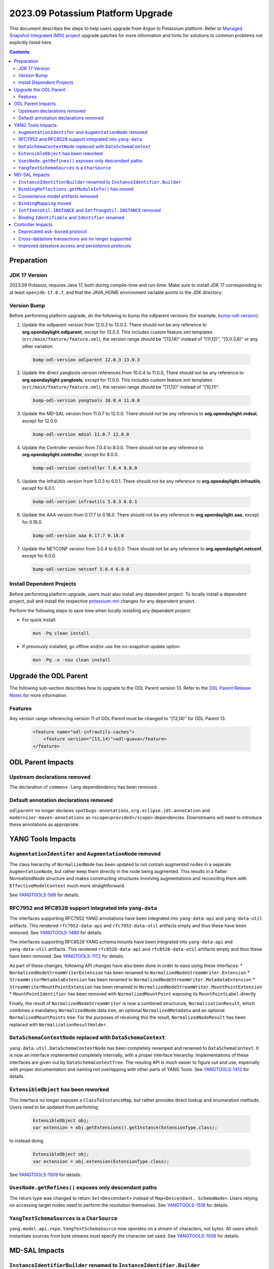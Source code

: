 ==================================
2023.09 Potassium Platform Upgrade
==================================

This document describes the steps to help users upgrade from Argon
to Potassium platform. Refer to `Managed Snapshot Integrated (MSI)
project <https://git.opendaylight.org/gerrit/q/topic:potassium-mri>`_
upgrade patches for more information and hints for solutions to common
problems not explicitly listed here.

.. contents:: Contents

Preparation
-----------

JDK 17 Version
^^^^^^^^^^^^^^
2023.09 Potassoi, requires Java 17, both during compile-time and run-time.
Make sure to install JDK 17 corresponding to at least ``openjdk-17.0.7``,
and that the JAVA_HOME environment variable points to the JDK directory.

Version Bump
^^^^^^^^^^^^
Before performing platform upgrade, do the following to bump the odlparent
versions (for example, `bump-odl-version <https://github.com/skitt/odl-tools/blob/master/bump-odl-version>`_):

1. Update the odlparent version from 12.0.3 to 13.0.3. There should
   not be any reference to **org.opendaylight.odlparent**, except
   for 13.0.3. This includes custom feature.xml templates
   (``src/main/feature/feature.xml``), the version range should
   be "[13,14)" instead of "[11,12)", "[5.0.3,6)" or any other variation.

 .. code-block:: shell

  bump-odl-version odlparent 12.0.3 13.0.3

2. Update the direct yangtools version references from 10.0.4 to 11.0.0,
   There should not be any reference to **org.opendaylight.yangtools**,
   except for 11.0.0. This includes custom feature.xml templates
   (``src/main/feature/feature.xml``), the version range should
   be "[11,12)" instead of "[10,11)".

 .. code-block:: shell

  bump-odl-version yangtools 10.0.4 11.0.0

3. Update the MD-SAL version from 11.0.7 to 12.0.0. There should not be
   any reference to **org.opendaylight.mdsal**, except for 12.0.0.

 .. code-block:: shell

  bump-odl-version mdsal 11.0.7 12.0.0

4. Update the Controller version from 7.0.4 to 8.0.0. There should not be
   any reference to **org.opendaylight.controller**, except for 8.0.0.

 .. code-block:: shell

  bump-odl-version controller 7.0.4 8.0.0

5. Update the InfraUtils version from 5.0.3 to 6.0.1. There should not be
   any reference to **org.opendaylight.infrautils**, except for 6.0.1.

 .. code-block:: shell

  bump-odl-version infrautils 5.0.3 6.0.1

6. Update the AAA version from 0.17.7 to 0.18.0. There should not be
   any reference to **org.opendaylight.aaa**, except for 0.18.0.

 .. code-block:: shell

  bump-odl-version aaa 0.17.7 0.18.0

7. Update the NETCONF version from 5.0.4 to 6.0.0. There should not be
   any reference to **org.opendaylight.netconf**, except for 6.0.0.

 .. code-block:: shell

  bump-odl-version netconf 5.0.4 6.0.0

Install Dependent Projects
^^^^^^^^^^^^^^^^^^^^^^^^^^
Before performing platform upgrade, users must also install
any dependent project. To locally install a dependent project,
pull and install the respective
`potassium-mri <https://git.opendaylight.org/gerrit/q/topic:potassium-mri>`_
changes for any dependent project.

Perform the following steps to save time when locally installing
any dependent project:

* For quick install:

 .. code-block:: shell

  mvn -Pq clean install

* If previously installed, go offline and/or use the
  no-snapshot-update option.

 .. code-block:: shell

  mvn -Pq -o -nsu clean install

Upgrade the ODL Parent
----------------------
The following sub-section describes how to upgrade to
the ODL Parent version 13. Refer to the `ODL Parent Release Notes
<https://github.com/opendaylight/odlparent/blob/master/docs/NEWS.rst#version-1303>`_
for more information.

Features
^^^^^^^^
Any version range referencing version 11 of ODL Parent must be changed
to “[13,14)” for ODL Parent 13.

 .. code-block:: xml

   <feature name="odl-infrautils-caches">
       <feature version="[13,14)">odl-guava</feature>
   </feature>

ODL Parent Impacts
------------------

Upstream declarations removed
^^^^^^^^^^^^^^^^^^^^^^^^^^^^^
The declaration of ``commons-lang`` dependendency has been removed.

Default annotation declarations removed
^^^^^^^^^^^^^^^^^^^^^^^^^^^^^^^^^^^^^^^
``odlparent`` no longer declares ``spotbugs-annotations``, ``org.eclipse.jdt.annotation`` and ``modernizer-maven-annotations``
as ``<scope>provided</scope>`` dependencies. Downstreams will need to introduce these annotations as appropriate.

YANG Tools Impacts
------------------

``AugmentationIdentifer`` and ``AugmentationNode`` removed
^^^^^^^^^^^^^^^^^^^^^^^^^^^^^^^^^^^^^^^^^^^^^^^^^^^^^^^^^^
The class hierarchy of ``NormalizedNode`` has been updated to not contain augmented nodes in a separate ``AugmentationNode``,
but rather keep them directly in the node being augmented. This results in a flatter NormalizedNode structure and makes constructing
structures involving augmentations and reconciling them with ``EffectiveModelContext`` much more straightforward.

See `YANGTOOLS-568 <https://jira.opendaylight.org/browse/YANGTOOLS-568>`__ for details.

RFC7952 and RFC8528 support integrated into ``yang-data``
^^^^^^^^^^^^^^^^^^^^^^^^^^^^^^^^^^^^^^^^^^^^^^^^^^^^^^^^^
The interfaces supporting RFC7952 YANG annotations have been integrated into ``yang-data-api`` and ``yang-data-util``
artifacts. This rendered ``rfc7952-data-api`` and ``rfc7952-data-util`` artifacts empty and thus these have been removed.
See `YANGTOOLS-1489 <https://jira.opendaylight.org/browse/YANGTOOLS-1489>`__ for details.

The interfaces supporting RFC8528 YANG schema mounts have been integrated into ``yang-data-api`` and ``yang-data-util``
artifacts. This rendered ``rfc8528-data-api`` and ``rfc8528-data-util`` artifacts empty and thus these have been removed.
See `YANGTOOLS-1172 <https://jira.opendaylight.org/browse/YANGTOOLS-1172>`__ for details.

As part of these changes, following API changes have also been done in order to ease using these interfaces:
* ``NormalizedNodeStreamWriterExtension`` has been renamed to ``NormalizedNodeStreamWriter.Extension``
* ``StreamWriterMetadataExtension`` has been renamed to ``NormalizedNodeStreamWriter.MetadataExtension``
* ``StreamWriterMountPointExtension`` has been renamed to ``NormalizedNodeStreamWriter.MountPointExtension``
* ``MountPointIdentifier`` has been removed with ``NormalizedMountPoint`` exposing its ``MountPointLabel`` directly

Finally, the result of ``NormalizedNodeStreamWriter`` is now a combined structurure, ``NormalizationResult``, which combines
a mandatory ``NormalizedNode`` data tree, an optional ``NormalizedMetadata`` and an optional ``NormalizedMountPoints`` tree.
For the purposes of receiving this the result, ``NormalizedNodeResult`` has been replaced with ``NormalizationResultHolder``.

``DataSchemaContextNode`` replaced with ``DataSchemaContext``
^^^^^^^^^^^^^^^^^^^^^^^^^^^^^^^^^^^^^^^^^^^^^^^^^^^^^^^^^^^^^
``yang.data.util.DataSchemaContextNode`` has been completely revamped and renamed to ``DataSchemaContext``. It is now an interface
implemented completely internally, with a proper interface hierarchy. Implementations of these interfaces are given out by
``DataSchemaContextTree``.  The resuling API is much easier to figure out and use, especially with proper documentation and naming
not overlapping with other parts of YANG Tools.
See `YANGTOOLS-1413 <https://jira.opendaylight.org/browse/YANGTOOLS-1413>`__ for details.

``ExtensibleObject`` has been reworked
^^^^^^^^^^^^^^^^^^^^^^^^^^^^^^^^^^^^^^
This interface no longer exposes a ``ClassToInstanceMap``, but rather provides direct lookup and enumeration methods. Users need
to be updated from perfoming

  .. code-block:: java

    ExtensibleObject obj;
    var extension = obj.getExtensions().getInstance(ExtensionType.class);

to instead doing

  .. code-block:: java

    ExtensibleObject obj;
    var extension = obj.extension(ExtensionType.class);

See `YANGTOOLS-1509 <https://jira.opendaylight.org/browse/YANGTOOLS-1509>`__ for details.

``UsesNode.getRefines()`` exposes only descendant paths
^^^^^^^^^^^^^^^^^^^^^^^^^^^^^^^^^^^^^^^^^^^^^^^^^^^^^^^
The return type was changed to return ``Set<Descendant>`` instead of ``Map<Descendant, SchemaNode>``. Users relying on accessing
target nodes need to perform the resolution themselves.
See `YANGTOOLS-1518 <https://jira.opendaylight.org/browse/YANGTOOLS-1518>`__ for details.

``YangTextSchemaSources`` is a ``CharSource``
^^^^^^^^^^^^^^^^^^^^^^^^^^^^^^^^^^^^^^^^^^^^^
``yang.model.api.repo.YangTextSchemaSource`` now operates on a stream of characters, not bytes. All users which instantiate sources
from byte streams must specify the character set used.
See `YANGTOOLS-1508 <https://jira.opendaylight.org/browse/YANGTOOLS-1508>`__ for details.


MD-SAL Impacts
--------------

``InstanceIdentifierBuilder`` renamed to ``InstanceIdentifier.Builder``
^^^^^^^^^^^^^^^^^^^^^^^^^^^^^^^^^^^^^^^^^^^^^^^^^^^^^^^^^^^^^^^^^^^^^^^
A long-standing bug, where a ``KeyedInstanceIdentifier`` could not be safely returned from ``InstanceIdentifierBuilder`` was fixed.
As part of this fix, ``InstanceIdentifierBuilder`` was renamed to be an inner class, ``InstanceIdentifier.Builder``. There is also
a corresponding ``InstanceIdentifier.KeyedBuilder``. See `MDSAL-798 <https://jira.opendaylight.org/browse/MDSAL-798>`__ for details.

``BindingReflections.getModuleInfo()`` has moved
^^^^^^^^^^^^^^^^^^^^^^^^^^^^^^^^^^^^^^^^^^^^^^^^
This reflection-based method was moved to ``BindingRuntimeHelpers`` class, as all its users already interact with
``mdsal-binding-runtime-spi``. See `MDSAL-803 <https://jira.opendaylight.org/browse/MDSAL-803>`__ for details.

Convenience model artifacts removed
^^^^^^^^^^^^^^^^^^^^^^^^^^^^^^^^^^^
The aggregating multi-module RFCs have been removed. Users declaring a dependency on any of ``rfc6991``, ``rfc8294``, ``rfc8342``,
``rfc8345``, ``rfc8346``, ``rfc8348``, ``rfc8349``, ``rfc8519``, ``rfc8520``, ``rfc8542``, ``rfc8776`` or ``rfc8795`` need to now
update these references to individual modules' artifacts.
See `MDSAL-823 <https://jira.opendaylight.org/browse/MDSAL-823>`__ for details.

``BindingMapping`` moved
^^^^^^^^^^^^^^^^^^^^^^^^
``binding.spec.naming.BindingMapping`` has been renamed and moved to ``yang.binding.contract.Naming``.
See `MDSAL-804 <https://jira.opendaylight.org/browse/MDSAL-804>`__ for details.

``IetfInetUtil.INSTANCE`` and ``IetfYangUtil.INSTANCE`` removed
^^^^^^^^^^^^^^^^^^^^^^^^^^^^^^^^^^^^^^^^^^^^^^^^^^^^^^^^^^^^^^^
``IetfInetUtil`` and ``IetfYangUtil`` have been refactored so they now expose static utility methods not encapsulated
in an object instance. All references to ``INSTANCE`` need to be removed:

  .. code-block:: java

    byte[] bytes;
    IetfYangUtil.INSTANCE.macAddressFor(bytes);

becomes

  .. code-block:: java

    byte[] bytes;
    IetfYangUtil.macAddressFor(bytes);

See `MDSAL-804 <https://jira.opendaylight.org/browse/MDSAL-804>`__ for details.

Binding ``Identifiable`` and ``Identifier`` renamed
^^^^^^^^^^^^^^^^^^^^^^^^^^^^^^^^^^^^^^^^^^^^^^^^^^^
``yang.binding.Identifer`` has been renamed to ``yang.binding.Key`` and ``yang.binding.Identifiable`` has been renamed to
``yang.binding.KeyAware``. This change prevents confusion with ``yangtools.concepts`` interfaces with the same name.
See `MDSAL-830 <https://jira.opendaylight.org/browse/MDSAL-830>`__ for details.


Controller Impacts
------------------

Deprecated ``ask-based`` protocol
^^^^^^^^^^^^^^^^^^^^^^^^^^^^^^^^^
Historic ``ask-based`` protocol has been superseded by ``tell-based`` protocol, which in turn is enabled by default.
This release will produce a deprecation warning when ``ask-based`` protocol is enabled. See
`CONTROLLER-2053 <https://jira.opendaylight.org/browse/CONTROLLER-2053>`__ for details.

Cross-datastore transactions are no longer supported
^^^^^^^^^^^^^^^^^^^^^^^^^^^^^^^^^^^^^^^^^^^^^^^^^^^^
The ability to modify ``OPERATIONAL`` and ``CONFIGURATION`` datastores in the same transaction has been removed. Any attempt
to have a transaction access both datastores will result in an exception See
`CONTROLLER-2055 <https://jira.opendaylight.org/browse/CONTROLLER-2055>`__ for details.

Improved datastore access and persistence protocols
^^^^^^^^^^^^^^^^^^^^^^^^^^^^^^^^^^^^^^^^^^^^^^^^^^^
Serialization formats for intra-node messages and ``sal-akka-raft`` journal entries have been improved, in some cases by more
than 60%. See `CONTROLLER-2051 <https://jira.opendaylight.org/browse/CONTROLLER-2051>`__,
`CONTROLLER-2056 <https://jira.opendaylight.org/browse/CONTROLLER-2056>`__ and
`CONTROLLER-2058 <https://jira.opendaylight.org/browse/CONTROLLER-2058>`__ for details.


